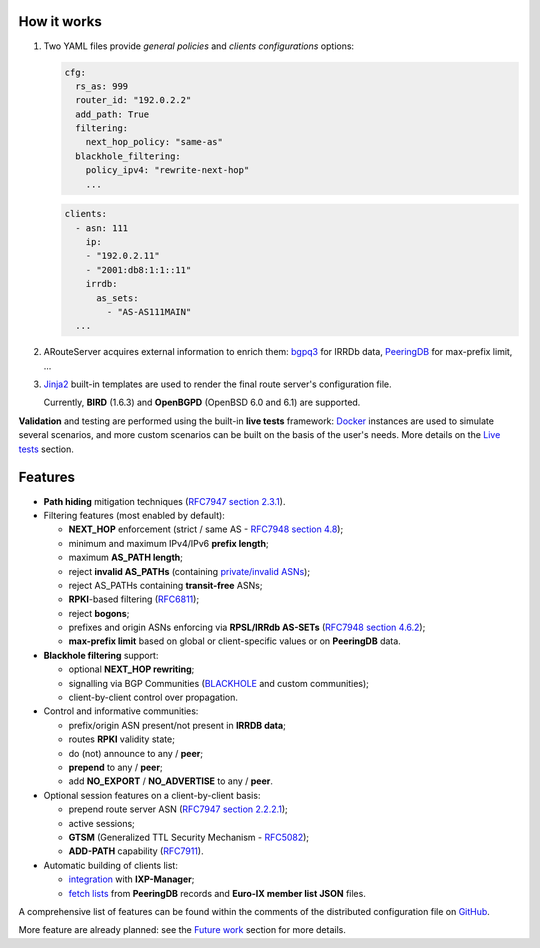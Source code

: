 How it works
------------

#. Two YAML files provide *general policies* and *clients configurations* options:

   .. code:: yaml

      cfg:
        rs_as: 999
        router_id: "192.0.2.2"
        add_path: True
        filtering:
          next_hop_policy: "same-as"
        blackhole_filtering:
          policy_ipv4: "rewrite-next-hop"
          ...

   .. code:: yaml

      clients:
        - asn: 111
          ip:
          - "192.0.2.11"
          - "2001:db8:1:1::11"
          irrdb:
            as_sets:
              - "AS-AS111MAIN"
        ...

#. ARouteServer acquires external information to enrich them: `bgpq3`_ for IRRDb data, `PeeringDB`_ for max-prefix limit, ...

#. `Jinja2`_ built-in templates are used to render the final route server's configuration file.

   Currently, **BIRD** (1.6.3) and **OpenBGPD** (OpenBSD 6.0 and 6.1) are supported.

**Validation** and testing are performed using the built-in **live tests** framework: `Docker`_ instances are used to simulate several scenarios, and more custom scenarios can be built on the basis of the user's needs. More details on the `Live tests <https://arouteserver.readthedocs.io/en/latest/LIVETESTS.html>`_ section.

.. _bgpq3: https://github.com/snar/bgpq3
.. _PeeringDB: https://www.peeringdb.com/
.. _Jinja2: http://jinja.pocoo.org/
.. _Docker: https://www.docker.com/

Features
--------

- **Path hiding** mitigation techniques (`RFC7947`_ `section 2.3.1 <https://tools.ietf.org/html/rfc7947#section-2.3.1>`_).

- Filtering features (most enabled by default):

  - **NEXT_HOP** enforcement (strict / same AS - `RFC7948`_ `section 4.8 <https://tools.ietf.org/html/rfc7948#section-4.8>`_);
  - minimum and maximum IPv4/IPv6 **prefix length**;
  - maximum **AS_PATH length**;
  - reject **invalid AS_PATHs** (containing `private/invalid ASNs <http://mailman.nanog.org/pipermail/nanog/2016-June/086078.html>`_);
  - reject AS_PATHs containing **transit-free** ASNs;
  - **RPKI**-based filtering (`RFC6811`_);
  - reject **bogons**;
  - prefixes and origin ASNs enforcing via **RPSL/IRRdb AS-SETs** (`RFC7948`_ `section 4.6.2 <https://tools.ietf.org/html/rfc7948#section-4.6.2>`_);
  - **max-prefix limit** based on global or client-specific values or on **PeeringDB** data.

- **Blackhole filtering** support:

  - optional **NEXT_HOP rewriting**;
  - signalling via BGP Communities (`BLACKHOLE <https://tools.ietf.org/html/rfc7999#section-5>`_ and custom communities);
  - client-by-client control over propagation.

- Control and informative communities:

  - prefix/origin ASN present/not present in **IRRDB data**;
  - routes **RPKI** validity state;
  - do (not) announce to any / **peer**;
  - **prepend** to any / **peer**;
  - add **NO_EXPORT** / **NO_ADVERTISE** to any / **peer**.

- Optional session features on a client-by-client basis:

  - prepend route server ASN (`RFC7947`_ `section 2.2.2.1 <https://tools.ietf.org/html/rfc7947#section-2.2.2.1>`_);
  - active sessions;
  - **GTSM** (Generalized TTL Security Mechanism - `RFC5082`_);
  - **ADD-PATH** capability (`RFC7911`_).

- Automatic building of clients list:

  - `integration <https://arouteserver.readthedocs.io/en/latest/USAGE.html#ixp-manager-integration>`_ with **IXP-Manager**;
  - `fetch lists <https://arouteserver.readthedocs.io/en/latest/USAGE.html#automatic-clients>`_ from **PeeringDB** records and **Euro-IX member list JSON** files.

A comprehensive list of features can be found within the comments of the distributed configuration file on `GitHub <https://github.com/pierky/arouteserver/blob/master/config.d/general.yml>`_.

More feature are already planned: see the `Future work <https://arouteserver.readthedocs.io/en/latest/FUTUREWORK.html>`_ section for more details.

.. _RFC7947: https://tools.ietf.org/html/rfc7947
.. _RFC7948: https://tools.ietf.org/html/rfc7948
.. _RFC5082: https://tools.ietf.org/html/rfc5082
.. _RFC7911: https://tools.ietf.org/html/rfc7911
.. _RFC6811: https://tools.ietf.org/html/rfc6811
